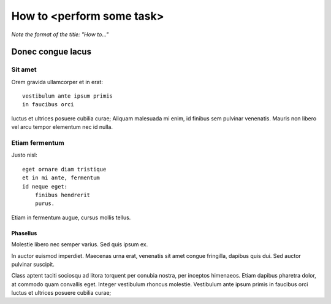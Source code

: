 .. tutorial-generic:

==========================
How to <perform some task>
==========================

*Note the format of the title: "How to..."*

Donec congue lacus
==================

Sit amet
--------

Orem gravida ullamcorper et in erat::

    vestibulum ante ipsum primis
    in faucibus orci

luctus et ultrices posuere cubilia curae; Aliquam malesuada mi enim, id finibus
sem pulvinar venenatis. Mauris non libero vel arcu tempor elementum nec id
nulla.

Etiam fermentum
---------------

Justo nisl::

    eget ornare diam tristique
    et in mi ante, fermentum
    id neque eget:
        finibus hendrerit
        purus.

Etiam in fermentum augue, cursus mollis tellus.

Phasellus
~~~~~~~~~

Molestie libero nec semper varius. Sed quis ipsum ex.

In auctor euismod imperdiet. Maecenas urna erat, venenatis sit amet congue fringilla, dapibus quis dui. Sed auctor pulvinar suscipit.

Class aptent taciti sociosqu ad litora torquent per conubia nostra, per inceptos himenaeos. Etiam dapibus pharetra dolor, at commodo quam convallis eget. Integer vestibulum rhoncus molestie. Vestibulum ante ipsum primis in faucibus orci luctus et ultrices posuere cubilia curae;

